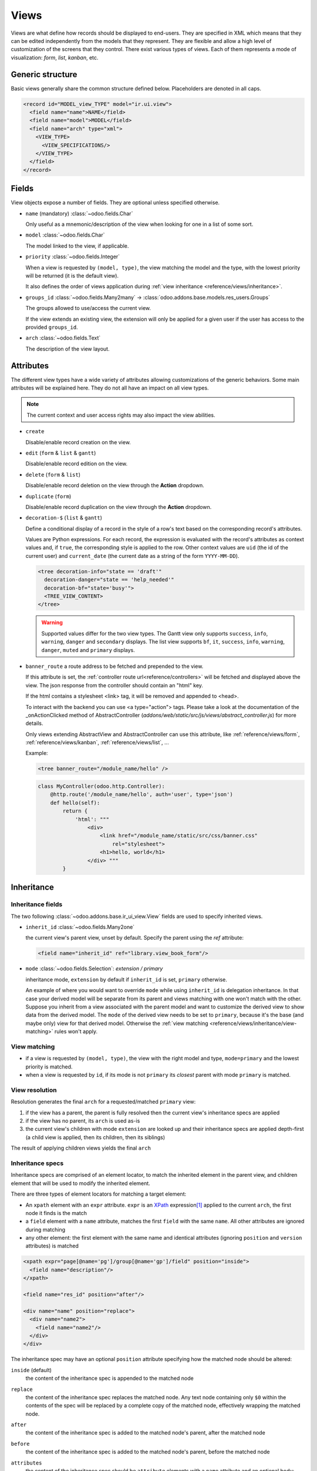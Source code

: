 
.. _reference/views:

=====
Views
=====

Views are what define how records should be displayed to end-users. They are specified in XML which
means that they can be edited independently from the models that they represent. They are flexible
and allow a high level of customization of the screens that they control. There exist various types
of views. Each of them represents a mode of visualization: *form*, *list*, *kanban*, etc.

.. todo:: Build doc of ir_ui_view.py ?

.. _reference/views/structure:

Generic structure
=================

Basic views generally share the common structure defined below. Placeholders are denoted in all
caps.

.. code-block:: xml

    <record id="MODEL_view_TYPE" model="ir.ui.view">
      <field name="name">NAME</field>
      <field name="model">MODEL</field>
      <field name="arch" type="xml">
        <VIEW_TYPE>
          <VIEW_SPECIFICATIONS/>
        </VIEW_TYPE>
      </field>
    </record>

Fields
======

View objects expose a number of fields. They are optional unless specified otherwise.

* ``name`` (mandatory) :class:`~odoo.fields.Char`

  Only useful as a mnemonic/description of the view when looking for one in a list of some sort.

* ``model`` :class:`~odoo.fields.Char`

  The model linked to the view, if applicable.

* ``priority`` :class:`~odoo.fields.Integer`

  When a view is requested by ``(model, type)``, the view matching the model and
  the type, with the lowest priority will be returned (it is the default view).

  It also defines the order of views application during :ref:`view
  inheritance <reference/views/inheritance>`.

* ``groups_id`` :class:`~odoo.fields.Many2many` -> :class:`odoo.addons.base.models.res_users.Groups`

  The groups allowed to use/access the current view.

  If the view extends an existing view, the extension will only be applied
  for a given user if the user has access to the provided ``groups_id``.

* ``arch`` :class:`~odoo.fields.Text`

  The description of the view layout.

Attributes
==========

.. todo::

  view attributes & view element attributes
  attrs & states attributes are missing generic information

The different view types have a wide variety of attributes allowing customizations of
the generic behaviors. Some main attributes will be explained here. They do not all have
an impact on all view types.

.. note:: The current context and user access rights may also impact the view abilities.

.. todo:: info on create/... in the context ?

* ``create``

  Disable/enable record creation on the view.

* ``edit`` (``form`` & ``list`` & ``gantt``)

  Disable/enable record edition on the view.

* ``delete`` (``form`` & ``list``)

  Disable/enable record deletion on the view through the **Action** dropdown.

* ``duplicate`` (``form``)

  Disable/enable record duplication on the view through the **Action** dropdown.

* ``decoration-$`` (``list`` & ``gantt``)

  Define a conditional display of a record in the style of a row's text based on the corresponding
  record's attributes.

  Values are Python expressions. For each record, the expression is evaluated
  with the record's attributes as context values and, if ``true``, the
  corresponding style is applied to the row. Other context values are
  ``uid`` (the id of the current user) and ``current_date`` (the current date
  as a string of the form ``YYYY-MM-DD``).

  .. code-block:: xml

    <tree decoration-info="state == 'draft'"
      decoration-danger="state == 'help_needed'"
      decoration-bf="state='busy'">
      <TREE_VIEW_CONTENT>
    </tree>

  .. warning::
     Supported values differ for the two view types. The Gantt view only supports ``success``,
     ``info``, ``warning``, ``danger`` and ``secondary`` displays. The list view supports ``bf``,
     ``it``, ``success``, ``info``, ``warning``, ``danger``, ``muted`` and ``primary`` displays.

* ``banner_route``
  a route address to be fetched and prepended to the view.

  If this attribute is set, the
  :ref:`controller route url<reference/controllers>` will be fetched and
  displayed above the view. The json response from the controller should
  contain an "html" key.

  If the html contains a stylesheet <link> tag, it will be
  removed and appended to <head>.

  To interact with the backend you can use <a type="action"> tags. Please take
  a look at the documentation of the _onActionClicked method of
  AbstractController (*addons/web/static/src/js/views/abstract_controller.js*)
  for more details.

  Only views extending AbstractView and AbstractController can use this
  attribute, like :ref:`reference/views/form`, :ref:`reference/views/kanban`,
  :ref:`reference/views/list`, ...

  Example:

  .. code-block:: xml

      <tree banner_route="/module_name/hello" />

  .. code-block:: python

      class MyController(odoo.http.Controller):
          @http.route('/module_name/hello', auth='user', type='json')
          def hello(self):
              return {
                  'html': """
                      <div>
                          <link href="/module_name/static/src/css/banner.css"
                              rel="stylesheet">
                          <h1>hello, world</h1>
                      </div> """
              }

.. todo:: Views main content section, with field, group & separator ?

.. _reference/views/inheritance:

Inheritance
===========

Inheritance fields
------------------

The two following :class:`~odoo.addons.base.ir_ui_view.View` fields are used to specify
inherited views.

* ``inherit_id`` :class:`~odoo.fields.Many2one`

  the current view's parent view, unset by default. Specify the parent using
  the `ref` attribute:

  .. code-block:: xml

      <field name="inherit_id" ref="library.view_book_form"/>

* ``mode`` :class:`~odoo.fields.Selection`: `extension / primary`

  inheritance mode, ``extension`` by default if ``inherit_id`` is set,
  ``primary`` otherwise.

  An example of where you would want to override ``mode`` while using
  ``inherit_id`` is delegation inheritance.
  In that case your derived model will be separate from its parent and views
  matching with one won't match with the other. Suppose you inherit from a view
  associated with the parent model and want to customize the derived view to
  show data from the derived model. The ``mode`` of the derived view needs to
  be set to ``primary``, because it's the base (and maybe only) view for that
  derived model. Otherwise the :ref:`view matching <reference/views/inheritance/view-matching>`
  rules won't apply.

.. _reference/views/inheritance/view-matching:

View matching
-------------

* if a view is requested by ``(model, type)``, the view with the right model
  and type, ``mode=primary`` and the lowest priority is matched.
* when a view is requested by ``id``, if its mode is not ``primary`` its
  *closest* parent with mode ``primary`` is matched.

View resolution
---------------

Resolution generates the final ``arch`` for a requested/matched ``primary``
view:

#. if the view has a parent, the parent is fully resolved then the current
   view's inheritance specs are applied
#. if the view has no parent, its ``arch`` is used as-is
#. the current view's children with mode ``extension`` are looked up  and their
   inheritance specs are applied depth-first (a child view is applied, then
   its children, then its siblings)

The result of applying children views yields the final ``arch``

.. todo:: NOTE on fields_view_get and link to ORM ?

Inheritance specs
-----------------

Inheritance specs are comprised of an element locator, to match
the inherited element in the parent view, and children element that
will be used to modify the inherited element.

There are three types of element locators for matching a target element:

* An ``xpath`` element with an ``expr`` attribute. ``expr`` is an XPath_
  expression\ [#hasclass]_ applied to the current ``arch``, the first node
  it finds is the match
* a ``field`` element with a ``name`` attribute, matches the first ``field``
  with the same ``name``. All other attributes are ignored during matching
* any other element: the first element with the same name and identical
  attributes (ignoring ``position`` and ``version`` attributes) is matched

.. code-block:: xml

  <xpath expr="page[@name='pg']/group[@name='gp']/field" position="inside">
    <field name="description"/>
  </xpath>

  <field name="res_id" position="after"/>

  <div name="name" position="replace">
    <div name="name2">
      <field name="name2"/>
    </div>
  </div>

The inheritance spec may have an optional ``position`` attribute specifying
how the matched node should be altered:

``inside`` (default)
    the content of the inheritance spec is appended to the matched node
``replace``
    the content of the inheritance spec replaces the matched node.
    Any text node containing only ``$0`` within the contents of the spec will
    be replaced  by a complete copy of the matched node, effectively wrapping
    the matched node.
``after``
    the content of the inheritance spec is added to the matched node's
    parent, after the matched node
``before``
    the content of the inheritance spec is added to the matched node's
    parent, before the matched node
``attributes``
    the content of the inheritance spec should be ``attribute`` elements
    with a ``name`` attribute and an optional body:

    * if the ``attribute`` element has a body, a new attributed named
      after its ``name`` is created on the matched node with the
      ``attribute`` element's text as value
    * if the ``attribute`` element has no body, the attribute named after
      its ``name`` is removed from the matched node. If no such attribute
      exists, an error is raised

    .. code-block:: xml

      <field name="sale_information" position="attributes">
        <attribute name="invisible">0</attribute>
        <attribute name="attrs">
          {'invisible': [('sale_ok', '=', False)], 'readonly': [('editable', '=', False)]}
        </attribute>
      </field>

``move``
  can be used as a direct child of a inheritance spec
  with a ``inside``, ``replace``, ``after`` or ``before`` ``position`` attribute
  to move a node.

  .. code-block:: xml

      <xpath expr="//@target" position="after">
          <xpath expr="//@node" position="move"/>
      </xpath>

      <field name="target_field" position="after">
          <field name="my_field" position="move"/>
      </field>


A view's specs are applied sequentially.

.. [#hasclass] an extension function is added for simpler matching in QWeb
               views: ``hasclass(*classes)`` matches if the context node has
               all the specified classes

.. _reference/views/types:

View types
==========

.. _reference/views/activity:

Activity
--------

The Activity view is used to display the activities linked to the records. The
data are displayed in a chart with the records forming the rows and the activity
types the columns. The first cell of each row displays a (customizable, see
``templates``, quite similarly to :ref:`reference/views/kanban`) card representing
the corresponding record. When clicking on others cells, a detailed description
of all activities of the same type for the record is displayed.

.. warning::

   The Activity view is only available when the ``mail`` module is installed,
   and for the models that inherit from the ``mail.activity.mixin``.

The root element of the Activity view is ``<activity>``, it accepts the following
attributes:

- ``string`` (mandatory)
    A title, which should describe the view

Possible children of the view element are:

``field``
  declares fields to use in activity *logic*. If the field is simply displayed
  in the activity view, it does not need to be pre-declared.

  Possible attributes are:

  ``name`` (required)
    the name of the field to fetch

``templates``
  defines the :ref:`reference/qweb` templates. Cards definition may be
  split into multiple templates for clarity, but activity views *must* define at
  least one root template ``activity-box``, which will be rendered once for each
  record.

  The activity view uses mostly-standard :ref:`javascript qweb
  <reference/qweb/javascript>` and provides the following context variables
  (see :ref:`reference/views/kanban` for more details):

  ``widget``
    the current :js:class:`ActivityRecord`, can be used to fetch some
    meta-information. These methods are also available directly in the
    template context and don't need to be accessed via ``widget``
  ``record``
    an object with all the requested fields as its attributes. Each field has
    two attributes ``value`` and ``raw_value``

.. _reference/views/calendar:

Calendar
--------

Calendar views display records as events in a daily, weekly or monthly
calendar. Their root element is ``<calendar>``. Available attributes on the
calendar view are:

``date_start`` (required)
    name of the record's field holding the start date for the event
``date_stop``
    name of the record's field holding the end date for the event, if
    ``date_stop`` is provided records become movable (via drag and drop)
    directly in the calendar
``date_delay``
    alternative to ``date_stop``, provides the duration of the event instead of
    its end date (unit: day)
``color``
    name of a record field to use for *color segmentation*. Records in the
    same color segment are allocated the same highlight color in the calendar,
    colors are allocated semi-randomly.
    Displayed the display_name/avatar of the visible record in the sidebar
``form_view_id``
    view to open when the user create or edit an event. Note that if this attribute
    is not set, the calendar view will fall back to the id of the form view in the
    current action, if any.
``event_open_popup``
    If the option 'event_open_popup' is set to true, then the calendar view will
    open events (or records) in a FormViewDialog. Otherwise, it will open events
    in a new form view (with a do_action)
``quick_add``
    enables quick-event creation on click: only asks the user for a ``name``
    and tries to create a new event with just that and the clicked event
    time. Falls back to a full form dialog if the quick creation fails
``all_day``
    name of a boolean field on the record indicating whether the corresponding
    event is flagged as day-long (and duration is irrelevant)
``mode``
    Default display mode when loading the calendar.
    Possible attributes are: ``day``, ``week``, ``month``

``<field>``
  declares fields to aggregate or to use in kanban *logic*. If the field is
  simply displayed in the calendar cards.

  Fields can have additional attributes:

  * ``invisible``
    use "True" to hide the value in the cards
  * ``avatar_field``
    only for x2many field, to display the avatar instead the display_name
    in the cards
  * ``write_model`` and ``write_field``
    you can add a filter and save the result in the defined model, the
    filter is added in the sidebar

.. _reference/views/cohort:

Cohort
------

.. raw:: html

   <span class="badge" style="background-color:#AD5E99">Enterprise feature</span>

The cohort view is used to display and understand the way some data changes over
a period of time.  For example, imagine that for a given business, clients can
subscribe to some service.  The cohort view can then display the total number
of subscriptions each month, and study the rate at which client leave the service
(churn). When clicking on a cell, the cohort view will redirect you to a new action
in which you will only see the records contained in the cell's time interval;
this action contains a list view and a form view.

.. note:: By default the cohort view will use the same list and form views as those
   defined on the action. You can pass a list view and a form view
   to the context of the action in order to set/override the views that will be
   used (the context keys to use being `form_view_id` and `list_view_id`)

For example, here is a very simple cohort view:

.. code-block:: xml

    <cohort string="Subscription" date_start="date_start" date_stop="date" interval="month"/>

The root element of the Cohort view is <cohort>, it accepts the following
attributes:


- ``string`` (mandatory)
    A title, which should describe the view

- ``date_start`` (mandatory)
    A valid date or datetime field. This field is understood by the view as the
    beginning date of a record

- ``date_stop`` (mandatory)
    A valid date or datetime field. This field is understood by the view as the
    end date of a record.  This is the field that will determine the churn.

- ``mode`` (optional)
    A string to describe the mode. It should be either 'churn' or
    'retention' (default). Churn mode will start at 0% and accumulate over time
    whereas retention will start at 100% and decrease over time.

- ``timeline`` (optional)
    A string to describe the timeline. It should be either 'backward' or 'forward' (default).
    Forward timeline will display data from date_start to date_stop, whereas backward timeline
    will display data from date_stop to date_start (when the date_start is in future / greater
    than date_stop).

- ``interval`` (optional)
    A string to describe a time interval. It should be 'day', 'week', 'month''
    (default) or 'year'.

- ``measure`` (optional)
    A field that can be aggregated.  This field will be used to compute the values
    for each cell.  If not set, the cohort view will count the number of occurrences.

.. _reference/views/dashboard:

Dashboard
---------

.. raw:: html

   <span class="badge" style="background-color:#AD5E99">Enterprise feature</span>

Like pivot and graph view, The dashboard view is used to display aggregate data.
However, the dashboard can embed sub views, which makes it possible to have a
more complete and interesting look on a given dataset.

The dashboard view can display sub views, aggregates for some fields (over a
domain), or even *formulas* (expressions which involves one or more aggregates).
For example, here is a very simple dashboard:

.. code-block:: xml

    <dashboard>
        <view type="graph" ref="sale_report.view_order_product_graph"/>
        <group string="Sale">
            <aggregate name="price_total" field="price_total" widget="monetary"/>
            <aggregate name="order_id" field="order_id" string="Orders"/>
            <formula name="price_average" string="Price Average"
                value="record.price_total / record.order_id" widget="percentage"/>
        </group>
        <view type="pivot" ref="sale_report.view_order_product_pivot"/>
    </dashboard>

The root element of the Dashboard view is <dashboard>, it does not accept any
attributes.

There are 5 possible type of tags in a dashboard view:

``view``
    declares a sub view.

    Admissible attributes are:

    - ``type`` (mandatory)
        The type of the sub view.  For example, *graph* or *pivot*.

    - ``ref`` (optional)
        An xml id for a view. If not given, the default view for the model will
        be used.

    - ``name`` (optional)
        A string which identifies this element.  It is mostly
        useful to be used as a target for an xpath.

``group``
    defines a column layout.  This is actually very similar to the group element
    in a form view.

    Admissible attributes are:

    - ``string`` (optional)
        A description which will be displayed as a group title.

    - ``colspan`` (optional)
        The number of subcolumns in this group tag. By default, 6.

    - ``col`` (optional)
        The number of columns spanned by this group tag (only makes sense inside
        another group). By default, 6.


``aggregate``
    declares an aggregate.  This is the value of an aggregate for a given field
    over the current domain.

    Note that aggregates are supposed to be used inside a group tag (otherwise
    the style will not be properly applied).

    Admissible attributes are:

    - ``field`` (mandatory)
        The field name to use for computing the aggregate. Possible field types
        are:

        - ``integer`` (default group operator is sum)
        - ``float``  (default group operator is sum)
        - ``many2one`` (default group operator is count distinct)

    - ``name`` (mandatory)
        A string to identify this aggregate (useful for formulas)

    - ``string`` (optional)
        A short description that will be displayed above the value. If not
        given, it will fall back to the field string.

    - ``domain`` (optional)
        An additional restriction on the set of records that we want to aggregate.
        This domain will be combined with the current domain.

    - ``domain_label`` (optional)
        When the user clicks on an aggregate with a domain, it will be added to
        the search view as a facet.  The string displayed for this facet can
        be customized with this attribute.

    - ``group_operator`` (optional)
        A valid postgreSQL aggregate function identifier to use when aggregating
        values (see https://www.postgresql.org/docs/9.5/static/functions-aggregate.html).
        If not provided, By default, the group_operator from the field definition is used.
        Note that no aggregation of field values is achieved if the group_operator value is "".

        .. note:: The special aggregate function ``count_distinct`` (defined in odoo) can also be used here

        .. code-block:: xml

          <aggregate name="price_total_max" field="price_total" group_operator="max"/>



    - ``col`` (optional)
        The number of columns spanned by this tag (only makes sense inside a
        group). By default, 1.

    - ``widget`` (optional)
        A widget to format the value (like the widget attribute for fields).
        For example, monetary.

    - ``help`` (optional)
        A help message to dipslay in a tooltip (equivalent of help for a field in python)

    - ``measure`` (optional)
        This attribute is the name of a field describing the measure that has to be used
        in the graph and pivot views when clicking on the aggregate.
        The special value __count__ can be used to use the count measure.

        .. code-block:: xml

          <aggregate name="total_ojects" string="Total Objects" field="id" group_operator="count" measure="__count__"/>

    - ``clickable`` (optional)
        A boolean indicating if this aggregate should be clickable or not (default to true).
        Clicking on a clickable aggregate will change the measures used by the subviews
        and add the value of the domain attribute (if any) to the search view.

    - ``value_label`` (optional)
        A string put on the right of the aggregate value.
        For example, it can be useful to indicate the unit of measure
        of the aggregate value.

``formula``
    declares a derived value.  Formulas are values computed from aggregates.

    Note that like aggregates, formulas are supposed to be used inside a group
    tag (otherwise the style will not be properly applied).

    Admissible attributes are:

    - ``value`` (mandatory)
        A string expression that will be evaluated, with the builtin python
        evaluator (in the web client).  Every aggregate can be used in the
        context, in the ``record`` variable.  For example,
        ``record.price_total / record.order_id``.

    - ``name`` (optional)
        A string to identify this formula

    - ``string`` (optional)
        A short description that will be displayed above the formula.

    - ``col`` (optional)
        The number of columns spanned by this tag (only makes sense inside a
        group). By default, 1.

    - ``widget`` (optional)
        A widget to format the value (like the widget attribute for fields).
        For example, monetary. By default, it is 'float'.

    - ``help`` (optional)
        A help message to dipslay in a tooltip (equivalent of help for a field in python)

    - ``value_label`` (optional)
        A string put on the right of the formula value.
        For example, it can be useful to indicate the unit of measure
        of the formula value.

``widget``
    Declares a specialized widget to be used to display the information. This is
    a mechanism similar to the widgets in the form view.

    Admissible attributes are:

    - ``name`` (mandatory)
        A string to identify which widget should be instantiated. The view will
        look into the ``widget_registry`` to get the proper class.

    - ``col`` (optional)
        The number of columns spanned by this tag (only makes sense inside a
        group). By default, 1.

.. _reference/views/diagram:

Diagram
-------

.. warning::

  The diagram view won't be supported in ``saas-13.1`` and further versions !

The diagram view can be used to display directed graphs of records. The root
element is ``<diagram>`` and takes no attributes.

Possible children of the diagram view are:

``node`` (required, 1)
    Defines the nodes of the graph. Its attributes are:

    ``object``
      the node's Odoo model
    ``shape``
      conditional shape mapping similar to colors and fonts in :ref:`the list
      view <reference/views/list>`. The only valid shape is ``rectangle`` (the
      default shape is an ellipsis)
    ``bgcolor``
      same as ``shape``, but conditionally maps a background color for
      nodes. The default background color is white, the only valid alternative
      is ``grey``.
``arrow`` (required, 1)
    Defines the directed edges of the graph. Its attributes are:

    ``object`` (required)
      the edge's Odoo model
    ``source`` (required)
      :class:`~odoo.fields.Many2one` field of the edge's model pointing to
      the edge's source node record
    ``destination`` (required)
      :class:`~odoo.fields.Many2one` field of the edge's model pointing to
      the edge's destination node record
    ``label``
      Python list of attributes (as quoted strings). The corresponding
      attributes's values will be concatenated and displayed as the edge's
      label

``label``
    Explanatory note for the diagram, the ``string`` attribute defines the
    note's content. Each ``label`` is output as a paragraph in the diagram
    header, easily visible but without any special emphasis.

.. _reference/views/form:

Form
----

Form views are used to display the data from a single record. Their root
element is ``<form>``. They are composed of regular HTML_ with additional
structural and semantic components.

Structural components
~~~~~~~~~~~~~~~~~~~~~

Structural components provide structure or "visual" features with little
logic. They are used as elements or sets of elements in form views.

``notebook``
  defines a tabbed section. Each tab is defined through a ``page`` child
  element. Pages can have the following attributes:

  * ``string`` (required)
    the title of the tab
  * ``accesskey``
    an HTML accesskey_
  * ``attrs``
    standard dynamic attributes based on record values

  .. note:: Note that ``notebook`` should not be placed within ``group``

``group``
  used to define column layouts in forms. By default, groups define 2 columns
  and most direct children of groups take a single column. ``field`` direct
  children of groups display a label by default, and the label and the field
  itself have a colspan of 1 each.

  The number of columns in a ``group`` can be customized using the ``col``
  attribute, the number of columns taken by an element can be customized using
  ``colspan``.

  Children are laid out horizontally (tries to fill the next column before
  changing row).

  Groups can have a ``string`` attribute, which is displayed as the group's
  title
``newline``
  only useful within ``group`` elements, ends the current row early and
  immediately switches to a new row (without filling any remaining column
  beforehand)
``separator``
  small horizontal spacing, with a ``string`` attribute behaves as a section
  title
``sheet``
  can be used as a direct child to ``form`` for a narrower and more responsive
  form layout
``header``
  combined with ``sheet``, provides a full-width location above the sheet
  itself, generally used to display workflow buttons and status widgets

Semantic components
~~~~~~~~~~~~~~~~~~~

Semantic components tie into and allow interaction with the Odoo
system. Available semantic components are:

``button``
  call into the Odoo system, similar to :ref:`list view buttons
  <reference/views/list/button>`. In addition, the following attribute can be
  specified:

  ``special``
    for form views opened in dialogs: ``save`` to save the record and close the
    dialog, ``cancel`` to close the dialog without saving.
  ``confirm``
    confirmation message to display (and for the user to accept) before
    performing the button's Odoo call (also works in Kanban views).

``field``
  renders (and allow edition of, possibly) a single field of the current
  record. Using several times a field in a form view is supported and the fields
  can receive different values for modifiers 'invisible' and 'readonly'. However,
  the behavior is not guaranteed when several fields exist with different values
  for modifier 'required'. Possible attributes of the field node are:

  ``name`` (mandatory)
    the name of the field to render
  ``widget``
    fields have a default rendering based on their type
    (e.g. :class:`~odoo.fields.Char`,
    :class:`~odoo.fields.Many2one`). The ``widget`` attributes allows using
    a different rendering method and context.

    .. todo:: list of widgets

       & options & specific attributes (e.g. widget=statusbar
       statusbar_visible clickable)
  ``options``
    JSON object specifying configuration option for the field's widget
    (including default widgets)
  ``class``
    HTML class to set on the generated element, common field classes are:

    ``oe_inline``
      prevent the usual line break following fields
    ``oe_left``, ``oe_right``
      floats_ the field to the corresponding direction
    ``oe_read_only``, ``oe_edit_only``
      only displays the field in the corresponding form mode
    ``oe_avatar``
      for image fields, displays images as "avatar" (square, 90x90 maximum
      size, some image decorations)
  ``groups``
    only displays the field for specific users
  ``on_change``
    calls the specified method when this field's value is edited, can generate
    update other fields or display warnings for the user

    .. deprecated:: 8.0

       Use :func:`odoo.api.onchange` on the model

  ``attrs``
    dynamic meta-parameters based on record values
  ``domain``
    for relational fields only, filters to apply when displaying existing
    records for selection
  ``context``
    for relational fields only, context to pass when fetching possible values
  ``readonly``
    display the field in both readonly and edition mode, but never make it
    editable
  ``required``
    generates an error and prevents saving the record if the field doesn't
    have a value
  ``nolabel``
    don't automatically display the field's label, only makes sense if the
    field is a direct child of a ``group`` element
  ``placeholder``
    help message to display in *empty* fields. Can replace field labels in
    complex forms. *Should not* be an example of data as users are liable to
    confuse placeholder text with filled fields
  ``mode``
    for :class:`~odoo.fields.One2many`, display mode (view type) to use for
    the field's linked records. One of ``tree``, ``form``, ``kanban`` or
    ``graph``. The default is ``tree`` (a list display)
  ``help``
    tooltip displayed for users when hovering the field or its label
  ``filename``
    for binary fields, name of the related field providing the name of the
    file
  ``password``
    indicates that a :class:`~odoo.fields.Char` field stores a password and
    that its data shouldn't be displayed
  ``kanban_view_ref``
    for opening specific kanban view when selecting records from m2o/m2m in mobile
    environment

Generic structure
~~~~~~~~~~~~~~~~~

.. code-block:: xml

  <form>
    <header>
      <field name="state" widget="statusbar"/>
    </header>
    <sheet>
      <div class="oe_button_box">
        <BUTTONS/>
      </div>
      <group>
        <group>
          <field name="fname"/>
        </group>
      </group>
      <notebook>
        <page string="Page1">
          <group>
            <CONTENT/>
          </group>
        </page>
        <page string="Page2">
          <group>
            <CONTENT/>
          </group>
        </page>
      </notebook>
    </sheet>
  </form>

.. todo:: classes for forms

.. todo:: widgets?

.. _reference/views/gantt:

Gantt
-----

.. raw:: html

   <span class="badge" style="background-color:#AD5E99">Enterprise feature</span>

Gantt views appropriately display Gantt charts (for scheduling).

The root element of gantt views is ``<gantt/>``, it has no children but can
take the following attributes:

``date_start`` (required)
  name of the field providing the start datetime of the event for each
  record.
``date_stop`` (required)
  name of the field providing the end duration of the event for each
  record.
``color``
  name of the field used to color the pills according to its value
``decoration-{$name}``
    allow changing the style of a row's text based on the corresponding
    record's attributes.

    Values are Python expressions. For each record, the expression is evaluated
    with the record's attributes as context values and if ``true``, the
    corresponding style is applied to the row. Other context values are
    ``uid`` (the id of the current user) and ``current_date`` (the current date
    as a string of the form ``yyyy-MM-dd``).

    ``{$name}`` can be one of the following `bootstrap contextual color`_ (``danger``,
    ``info``, ``secondary``, ``success`` or ``warning``).
``default_group_by``
  name of a field to group tasks by
``consolidation``
  field name to display consolidation value in record cell
``consolidation_max``
  dictionary with the "group by" field as key and the maximum consolidation
  value that can be reached before displaying the cell in red
  (e.g. ``{"user_id": 100}``)
``consolidation_exclude``
  name of the field that describes if the task has to be excluded
  from the consolidation
  if set to true it displays a striped zone in the consolidation line
``create``, ``edit``, ``plan``
    allows *dis*\ abling the corresponding action in the view by setting the
    corresponding attribute to ``false``.

    * ``create``: If enabled, a "**+**" button will be displayed while hovering on a time slot
      to create a new record in that slot, and if
    * ``edit``: If enabled, the opened records will be in edit mode (thus editable)
    * ``plan``: If enabled and ``edit`` enabled, a "magnifying glass" button will be displayed
      on time slots to plan unassigned records into that time slot.

    .. example::

        When you do not want to create records on the gantt view and the beginning and end
        dates are required on the model, the planning feature should be disabled
        because no record will ever be found.
``offset``
  Depending on the scale, the number of units to add to today to compute the
  default period. Examples: An offset of +1 in default_scale week will open the
  gantt view for next week, and an offset of -2 in default_scale month will open
  the gantt view of 2 months ago.
``progress``
  name of a field providing the completion percentage for the record's event,
  between 0 and 100
``string``
  title of the gantt view
``precision``
  JSON object specifying snapping precisions for the pills in each scale.

  * Possible values for scale ``day`` are (default: ``hour``):

    ``hour``: records times snap to full hours (ex: 7:12 becomes 8:00)

    ``hour:half``: records times snap to half hours (ex: 7:12 becomes 7:30)

    ``hour:quarter``: records times snap to half hours (ex: 7:12 becomes 7:15)

  * Possible values for scale ``week`` are (default: ``day:half``):

    ``day``: records times snap to full days (ex: 7:28 AM becomes 11:59:59 PM of the previous day, 10:32 PM becomes 12:00 PM of the current day)

    ``day:half``: records times snap to half hours (ex: 7:28 AM becomes 12:00 PM)

  * Possible values for scale ``month`` are (default: ``day:half``):

    ``day``: records times snap to full days (ex: 7:28 AM becomes 11:59:59 PM of the previous day, 10:32 PM becomes 12:00 PM of the current day)

    ``day:half``: records times snap to half hours (ex: 7:28 AM becomes 12:00 PM)

  * Scale ``year`` always snap to full day.

  Example of precision attribute: ``{"day": "hour:quarter", "week": "day:half", "month": "day"}``
``total_row``
  boolean to control whether the row containing the total count of records should
  be displayed. (default: ``false``)
``collapse_first_level``
  boolean to control whether it is possible to collapse each row if grouped by
  one field. (default: ``false``, the collapse starts when grouping by two fields)
``display_unavailability``
  boolean to mark the dates returned by the ``gantt_unavailability`` function of
  the model as available inside the gantt view. Records can still be scheduled
  in them, but their unavailability is visually displayed. (default: ``false``)
``default_scale``
  default scale when rendering the view. Possible values are (default: ``month``):

  * ``day``
  * ``week``
  * ``month``
  * ``year``

``scales``
  comma-separated list of allowed scales for this view. By default, all scales
  are allowed. For possible scale values to use in this list, see ``default_scale``.

``templates``
  defines the :ref:`reference/qweb` template ``gantt-popover`` which is used
  when the user hovers over one of the records in the gantt view.

  The gantt view uses mostly-standard :ref:`javascript qweb
  <reference/qweb/javascript>` and provides the following context variables:

  ``widget``
    the current :js:class:`GanttRow`, can be used to fetch some
    meta-information. The ``getColor`` method to convert in a color integer is
    also available directly in the template context without using ``widget``.

  ``on_create``
  If specified when clicking the add button on the view, instead of opening a generic dialog, launch a client action.
  this should hold the xmlid of the action (eg: ``on_create="%(my_module.my_wizard)d"``

``form_view_id``
  view to open when the user create or edit a record. Note that if this attribute
  is not set, the gantt view will fall back to the id of the form view in the
  current action, if any.

``thumbnails``
  This allows to display a thumbnail next to groups name if the group is a relationnal field.
  This expects a python dict which keys are the name of the field on the active model.
  Values are the names of the field holding the thumbnail on the related model.

  Example: tasks have a field user_id that reference res.users. The res.users model has a field image that holds the avatar,
  then:

  .. code-block:: xml

     <gantt
        date_start="date_start"
        date_stop="date_stop"
        thumbnails="{'user_id': 'image_128'}"
      >
      </gantt>

  will display the users avatars next to their names when grouped by user_id.

.. _reference/views/graph:

Graph
-----

The graph view is used to visualize aggregations over a number of records or
record groups. Its root element is ``<graph>`` which can take the following
attributes:

``type``
  one of ``bar`` (default), ``pie`` and ``line``, the type of graph to use
``stacked``
  only used for ``bar`` charts. If present and set to ``True``, stacks bars
  within a group

The only allowed element within a graph view is ``field`` which can have the
following attributes:

``name`` (required)
  the name of a field to use in the view. If used for grouping (rather
  than aggregating)

``title`` (optional)
  string displayed on the top of the graph.

``type``
  indicates whether the field should be used as a grouping criteria or as an
  aggregated value within a group. Possible values are:

  ``row`` (default)
    groups by the specified field. All graph types support at least one level
    of grouping, some may support more.
  ``col``
    authorized in graph views but only used by pivot tables
  ``measure``
    field to aggregate within a group

``interval``
  on date and datetime fields, groups by the specified interval (``day``,
  ``week``, ``month``, ``quarter`` or ``year``) instead of grouping on the
  specific datetime (fixed second resolution) or date (fixed day resolution).

The measures are automatically generated from the model fields; only the
aggregatable fields are used. Those measures are also alphabetically
sorted on the string of the field.

.. warning::

   graph view aggregations are performed on database content, non-stored
   function fields can not be used in graph views

.. _reference/views/kanban:

Kanban
------

The kanban view is a `kanban board`_ visualisation: it displays records as
"cards", halfway between a :ref:`list view <reference/views/list>` and a
non-editable :ref:`form view <reference/views/form>`. Records may be grouped
in columns for use in workflow visualisation or manipulation (e.g. tasks or
work-progress management), or ungrouped (used simply to visualize records).

.. note:: The kanban view will load and display a maximum of ten columns.
          Any column after that will be closed (but can still be opened by
          the user).

The root element of the Kanban view is ``<kanban>``, it can use the following
attributes:

``default_group_by``
  whether the kanban view should be grouped if no grouping is specified via
  the action or the current search. Should be the name of the field to group
  by when no grouping is otherwise specified
``default_order``
  cards sorting order used if the user has not already sorted the records (via
  the list view)
``class``
  adds HTML classes to the root HTML element of the Kanban view
``examples``
  if set to a key in the `KanbanExamplesRegistry`_, examples on column setups will be available in the grouped kanban view. `Here <https://github.com/odoo/odoo/blob/99821fdcf89aa66ac9561a972c6823135ebf65c0/addons/project/static/src/js/project_task_kanban_examples.js#L27>`_ is an example of how to define those setups.
``group_create``
  whether the "Add a new column" bar is visible or not. Default: true.
``group_delete``
  whether groups can be deleted via the context menu. Default: true.
``group_edit``
  whether groups can be edited via the context menu. Default: true.
``archivable``
  whether records belonging to a column can be archived / restored if an
  ``active`` field is defined on the model. Default: true.
``quick_create``
  whether it should be possible to create records without switching to the
  form view. By default, ``quick_create`` is enabled when the Kanban view is
  grouped by many2one, selection, char or boolean fields, and disabled when not.
``quick_create_view``
  ``form`` view reference, specifying the view used for records quick creation.
``records_draggable``
  whether it should be possible to drag records when kanban is grouped. Default: true.

  Set to ``true`` to always enable it, and to ``false`` to always disable it.

.. todo:: VFE missing information on on_create attribute of kanban views.

Possible children of the view element are:

``field``
  declares fields to use in kanban *logic*. If the field is simply displayed in
  the kanban view, it does not need to be pre-declared.

  Possible attributes are:

  ``name`` (required)
    the name of the field to fetch

``progressbar``
  declares a progressbar element to put on top of kanban columns.

  Possible attributes are:

  ``field`` (required)
    the name of the field whose values are used to subgroup column's records in
    the progressbar

  ``colors`` (required)
    JSON mapping the above field values to either "danger", "warning", "success"
    or "muted" colors

  ``sum_field`` (optional)
    the name of the field whose column's records' values will be summed and
    displayed next to the progressbar (if omitted, displays the total number of
    records)

``templates``
  defines a list of :ref:`reference/qweb` templates. Cards definition may be
  split into multiple templates for clarity, but kanban views *must* define at
  least one root template ``kanban-box``, which will be rendered once for each
  record.

  The kanban view uses mostly-standard :ref:`javascript qweb
  <reference/qweb/javascript>` and provides the following context variables:

  ``widget``
    the current :js:class:`KanbanRecord`, can be used to fetch some
    meta-information. These methods are also available directly in the
    template context and don't need to be accessed via ``widget``
  ``record``
    an object with all the requested fields as its attributes. Each field has
    two attributes ``value`` and ``raw_value``, the former is formatted
    according to current user parameters, the latter is the direct value from
    a :meth:`~odoo.models.Model.read` (except for date and datetime fields
    that are `formatted according to user's locale
    <https://github.com/odoo/odoo/blob/a678bd4e/addons/web_kanban/static/src/js/kanban_record.js#L102>`_)
  ``context``
    the current context, coming from the action, and the one2many or many2many
    field in the case of a Kanban view embedded in a Form view
  ``user_context``
    self-explanatory
  ``read_only_mode``
    self-explanatory
  ``selection_mode``
    set to true when kanban view is opened in mobile environment from m2o/m2m field
    for selecting records.

    .. note:: clicking on m2o/m2m field in mobile environment opens kanban view


    .. rubric:: buttons and fields

    While most of the Kanban templates are standard :ref:`reference/qweb`, the
    Kanban view processes ``field``, ``button`` and ``a`` elements specially:

    * by default fields are replaced by their formatted value, unless the
      ``widget`` attribute is specified, in which case their rendering and
      behavior depends on the corresponding widget. Possible values are (among
      others):

      ``handle``
          for ``sequence`` (or ``integer``) fields by which records are
          sorted, allows to drag&drop records to reorder them.

      .. todo:: list widgets?

    * buttons and links with a ``type`` attribute become perform Odoo-related
      operations rather than their standard HTML function. Possible types are:

      ``action``, ``object``
        standard behavior for :ref:`Odoo buttons
        <reference/views/list/button>`, most attributes relevant to standard
        Odoo buttons can be used.
      ``open``
        opens the card's record in the form view in read-only mode
      ``edit``
        opens the card's record in the form view in editable mode
      ``delete``
        deletes the card's record and removes the card

    .. todo::

       * kanban-specific CSS
       * kanban structures/widgets (vignette, details, ...)

.. _reference/views/list:

List
----

The root element of list views is ``<tree>``\ [#treehistory]_. The list view's
root can have the following attributes:

``editable``
    by default, selecting a list view's row opens the corresponding
    :ref:`form view <reference/views/form>`. The ``editable`` attributes makes
    the list view itself editable in-place.

    Valid values are ``top`` and ``bottom``, making *new* records appear
    respectively at the top or bottom of the list.

    The architecture for the inline :ref:`form view <reference/views/form>` is
    derived from the list view. Most attributes valid on a :ref:`form view
    <reference/views/form>`'s fields and buttons are thus accepted by list
    views although they may not have any meaning if the list view is
    non-editable

    .. note:: if the ``edit`` attribute is set to ``false``, the ``editable`` option will be ignored.

``multi_edit``
    editable or not editable list can activate the multi-edition feature by defining
    the `multi_edit=1`

``default_order``
    overrides the ordering of the view, replacing the model's order (:attr:`~odoo.models.BaseModel._order` model attribute).
    The value is a comma-separated list of fields, postfixed by ``desc`` to
    sort in reverse order:

    .. code-block:: xml

        <tree default_order="sequence,name desc">

``decoration-{$name}``
    allow changing the style of a row's text based on the corresponding
    record's attributes.

    ``{$name}`` can be ``bf`` (``font-weight: bold``), ``it``
    (``font-style: italic``), or any `bootstrap contextual color`_ (``danger``,
    ``info``, ``muted``, ``primary``, ``success`` or ``warning``).
``create``, ``edit``, ``delete``, ``import``, ``export_xlsx``
    allows *dis*\ abling the corresponding action in the view by setting the
    corresponding attribute to ``false``
``limit``
    the default size of a page. It must be a positive integer
``groups_limit``
    when the list view is grouped, the default number of groups of a page. It
    must be a position integer
``expand``
    when the list view is grouped, automatically open the first level of groups
    if set to true (default: false)

Possible children elements of the list view are:

.. _reference/views/list/button:

``button``
    displays a button in a list cell

    ``icon``
        icon to use to display the button
    ``string``
        * if there is no ``icon``, the button's text
        * if there is an ``icon``, ``alt`` text for the icon
    ``type``
        type of button, indicates how it clicking it affects Odoo:

        ``object``
            call a method on the list's model. The button's ``name`` is the
            method, which is called with the current row's record id and the
            current context.

            .. web client also supports a @args, which allows providing
               additional arguments as JSON. Should that be documented? Does
               not seem to be used anywhere

        ``action``
            load an execute an ``ir.actions``, the button's ``name`` is the
            database id of the action. The context is expanded with the list's
            model (as ``active_model``), the current row's record
            (``active_id``) and all the records currently loaded in the list
            (``active_ids``, may be just a subset of the database records
            matching the current search)
    ``name``
        see ``type``
    ``args``
        see ``type``
    ``attrs``
        dynamic attributes based on record values.

        A mapping of attributes to domains, domains are evaluated in the
        context of the current row's record, if ``True`` the corresponding
        attribute is set on the cell.

        Possible attribute is ``invisible`` (hides the button).
    ``states``
        shorthand for ``invisible`` ``attrs``: a list of states, comma separated,
        requires that the model has a ``state`` field and that it is
        used in the view.

        Makes the button ``invisible`` if the record is *not* in one of the
        listed states

        .. danger::

            Using ``states`` in combination with ``attrs`` may lead to
            unexpected results as domains are combined with a logical AND.
    ``context``
        merged into the view's context when performing the button's Odoo call

    .. todo:: declared but unused: help

``field``
    defines a column where the corresponding field should be displayed for
    each record. Can use the following attributes:

    ``name``
        the name of the field to display in the current model. A given name
        can only be used once per view
    ``string``
        the title of the field's column (by default, uses the ``string`` of
        the model's field)
    ``invisible``
        fetches and stores the field, but doesn't display the column in the
        table. Necessary for fields which shouldn't be displayed but are
        used by e.g. ``@colors``
    ``groups``
        lists the groups which should be able to see the field
    ``widget``
        alternate representations for a field's display. Possible list view
        values are (among others):

        ``progressbar``
            displays ``float`` fields as a progress bar.
        ``handle``
            for ``sequence`` (or ``integer``) fields by which records are
            sorted, instead of displaying the field's value just displays a
            drag&drop icon to reorder records.
    ``sum``, ``avg``
        displays the corresponding aggregate at the bottom of the column. The
        aggregation is only computed on *currently displayed* records. The
        aggregation operation must match the corresponding field's
        ``group_operator``
    ``attrs``
        dynamic attributes based on record values. Only effects the current
        field, so e.g. ``invisible`` will hide the field but leave the same
        field of other records visible, it will not hide the column itself
    ``width`` (for ``editable``)
        when there is no data in the list, the width of a column can be forced
        by setting this attribute. The value can be an absolute width (e.g.
        '100px'), or a relative weight (e.g. '3', meaning that this column will
        be 3 times larger than the others). Note that when there are records in
        the list, we let the browser automatically adapt the column's widths
        according to their content, and this attribute is thus ignored.

    .. note::

        if the list view is ``editable``, any field attribute from the
        :ref:`form view <reference/views/form>` is also valid and will
        be used when setting up the inline form view.

    .. note::

        In case of list sub-views (One2many/Many2many display in a form view),
        The attribute ``column_invisible`` can be useful to hide a column
        depending on the parent object.

        .. code-block:: xml

           <field name="product_is_late" attrs="{'column_invisible': [('parent.has_late_products', '=', False)]}"/>

    .. note:: When a list view is grouped, numeric fields are aggregated and
              displayed for each group.  Also, if there are too many records in
              a group, a pager will appear on the right of the group row. For
              this reason, it is not a good practice to have a numeric field in
              the last column, when the list view is in a situation where it can
              be grouped (it is however fine for x2manys field in a form view:
              they cannot be grouped).

``groupby``
  defines custom headers (with buttons) for the current view when grouping
  records on many2one fields. It is also possible to add `field`, inside the
  `groupby` which can be used for modifiers. These fields thus belong on the
  many2one comodel. These extra fields will be fetched in batch.

  ``name``
      the name of a many2one field (on the current model). Custom header will be
      displayed when grouping the view on this field name.

  .. code-block:: xml

    <groupby name="partner_id">
      <field name="name"/> <!-- name of partner_id -->
      <button type="edit" name="edit" string="Edit"/>
      <button type="object" name="my_method" string="Button1"
        attrs="{'invisible': [('name', '=', 'Georges')]}"/>
    </groupby>

  A special button (`type="edit"`) can be defined to open the many2one form view.

``control``
  defines custom controls for the current view.

  This makes sense if the parent ``tree`` view is inside a One2many field.

  Does not support any attribute, but can have children:

  ``create``
    adds a button to create a new element on the current list.

    .. note:: If any ``create`` is defined, it will overwrite the default
              "add a line" button.

    The following attributes are supported:

    ``string`` (required)
      The text displayed on the button.

    ``context``
      This context will be merged into the existing context
      when retrieving the default value of the new record.

      For example it can be used to override default values.


  The following example will override the default "add a line" button
  by replacing it with 3 new buttons:
  "Add a product", "Add a section" and "Add a note".

  "Add a product" will set the field 'display_type' to its default value.

  The two other buttons will set the field 'display_type'
  to be respectively 'line_section' and 'line_note'.

  .. code-block:: xml

    <control>
      <create
        string="Add a product"
      />
      <create
        string="Add a section"
        context="{'default_display_type': 'line_section'}"
      />
      <create
        string="Add a note"
        context="{'default_display_type': 'line_note'}"
      />
    </control>

.. [#treehistory] for historical reasons, it has its origin in tree-type views
                  later repurposed to a more table/list-type display

.. _reference/views/map:

Map
---

.. raw:: html

   <span class="badge" style="background-color:#AD5E99">Enterprise feature</span>

This view is able to display records on a map and the routes between them. The record are represented by pins. It also allows the visualization of fields from the model in a popup tied to the record's pin.

.. note::

    The model on which the view is applied should contains a res.partner many2one since the view relies on the res.partner's address and coordinates fields to localize the records.

.. _reference/views/map/api:

Api
~~~

The view uses location data platforms' api to fetch the tiles (the map's background), do the geoforwarding (converting addresses to a set of coordinates) and fetch the routes.
The view implements two api, the default one, openstreet map is able to fetch `tiles`_ and do `geoforwarding`_. This api does not require a token.
As soon as a valid `MapBox`_ token is provided in the general settings the view switches to the Mapbox api. This api is faster and allows the computation of routes. The token are available by `signing up`_ to MapBox

.. _reference/views/structural components:

Structural components
~~~~~~~~~~~~~~~~~~~~~

The view's root element is ``<map>`` multiple attributes are allowed

``res_partner``
    Contains the res.partner many2one. If not provided the view will resort to create an empty  map.
``default_order``
    If a field is provided the view will override the model's default order. The field must be part of the model on which the view is applied not from res.partner
``routing``
    if ``true`` the routes between the records will be shown. The view still needs a valid MapBox token and at least two located records. (i.e the records has a res.partner many2one and the partner has a address or valid coordinates)

The only element allowed within the ``<map>`` element is the ``<marker-popup>``. This element is able to contain multiple ``<field>`` elements. Each of these elements will be interpreted as a line in the marker's popup. The field's attributes are the following:

``name``
    The field to display.
``string``
    This string will be displayed before the field's content. It Can be used as a description.

No attribute or element is mandatory but as stated above if no res.partner many2one is provided the view won't be able to locate records.

For example here is a map:
    .. code-block:: xml

        <map res_partner="partner_id" default_order="date_begin" routing="true">
            <marker-popup>
                <field name="name" string="Task: "/>
            </marker-popup>
        </map>

.. _reference/views/pivot:

Pivot
-----

The pivot view is used to visualize aggregations as a `pivot table`_. Its root
element is ``<pivot>`` which can take the following attributes:

``disable_linking``
  Set to ``True`` to remove table cell's links to list view.
``display_quantity``
  Set to ``true`` to display the Quantity column by default.
``default_order``
  The name of the measure and the order (asc or desc) to use as default order
  in the view.

  .. code-block:: xml

     <pivot default_order="foo asc">
        <field name="foo" type="measure"/>
     </pivot>

The only allowed element within a pivot view is ``field`` which can have the
following attributes:

``name`` (required)
  the name of a field to use in the view. If used for grouping (rather
  than aggregating)

``string``
  the name that will be used to display the field in the pivot view,
  overrides the default python String attribute of the field.

``type``
  indicates whether the field should be used as a grouping criteria or as an
  aggregated value within a group. Possible values are:

  ``row`` (default)
    groups by the specified field, each group gets its own row.
  ``col``
    creates column-wise groups
  ``measure``
    field to aggregate within a group
  ``interval``
    on date and datetime fields, groups by the specified interval (``day``,
    ``week``, ``month``, ``quarter`` or ``year``) instead of grouping on the
    specific datetime (fixed second resolution) or date (fixed day resolution).

``invisible``
  if true, the field will not appear either in the active measures nor in the
  selectable measures (useful for fields that do not make sense aggregated,
  such as fields in different units, e.g. € and $).

The measures are automatically generated from the model fields; only the
aggregatable fields are used. Those measures are also alphabetically
sorted on the string of the field.

.. warning::

    like the graph view, the pivot aggregates data on database content
    which means that non-stored function fields can not be used in pivot views


In Pivot view a ``field`` can have a ``widget`` attribute to dictate its format.
The widget should be a field formatter, of which the most interesting are
``date``, ``datetime``, ``float_time``, and ``monetary``.

For instance a timesheet pivot view could be defined as::

    <pivot string="Timesheet">
        <field name="employee_id" type="row"/>
        <field name="date" interval="month" type="col"/>
        <field name="unit_amount" type="measure" widget="float_time"/>
    </pivot>

.. _reference/views/qweb:

QWeb
----

QWeb views are standard :ref:`reference/qweb` templates inside a view's
``arch``. They don't have a specific root element. Because QWeb views don't
have a specific root element, their type must be specified explicitly (it can
not be inferred from the root element of the ``arch`` field).

QWeb views have two use cases:

* they can be used as frontend templates, in which case
  :ref:`reference/data/template` should be used as a shortcut.
* they can be used as actual qweb views (opened inside an action), in which
  case they should be defined as regular view with an explicit ``type`` (it
  can not be inferred) and a model.

The main additions of qweb-as-view to the basic qweb-as-template are:

* qweb-as-view has a special case for a ``<nav>`` element bearing the CSS
  class ``o_qweb_cp_buttons``: its contents should be buttons and will be
  extracted and moved to the control panel's button area, the ``<nav>`` itself
  will be removed, this is a work-around to control panel views not existing
  yet
* qweb-as-view rendering adds several items to the standard qweb rendering
  context:

  ``model``
    the model to which the qweb view is bound
  ``domain``
    the domain provided by the search view
  ``context``
    the context provided by the search view
  ``records``
    a lazy proxy to ``model.search(domain)``, this can be used if you just
    want to iterate the records and not perform more complex operations
    (e.g. grouping)
* qweb-as-view also provides additional rendering hooks:

  - ``_qweb_prepare_context(view_id, domain)`` prepares the rendering context
    specific to qweb-as-view
  - ``qweb_render_view(view_id, domain)`` is the method called by the client
    and will call the context-preparation methods and ultimately
    ``env['ir.qweb'].render()``.

.. _reference/views/search:

Search
------

Search views are a break from previous view types in that they don't display
*content*: although they apply to a specific model, they are used to filter
other view's content (generally aggregated views
e.g. :ref:`reference/views/list` or :ref:`reference/views/graph`). Beyond that
difference in use case, they are defined the same way.

The root element of search views is ``<search>``. It takes no attributes.

.. @string is not displayed anywhere, should be removed

Possible children elements of the search view are:

``field``
    fields define domains or contexts with user-provided values. When search
    domains are generated, field domains are composed with one another and
    with filters using **AND**.

    Fields can have the following attributes:

    ``name``
        the name of the field to filter on
    ``string``
        the field's label
    ``operator``
        by default, fields generate domains of the form :samp:`[({name},
        {operator}, {provided_value})]` where ``name`` is the field's name and
        ``provided_value`` is the value provided by the user, possibly
        filtered or transformed (e.g. a user is expected to provide the
        *label* of a selection field's value, not the value itself).

        The ``operator`` attribute allows overriding the default operator,
        which depends on the field's type (e.g. ``=`` for float fields but
        ``ilike`` for char fields)
    ``filter_domain``
        complete domain to use as the field's search domain, can use a
        ``self`` variable to inject the provided value in the custom
        domain. Can be used to generate significantly more flexible domains
        than ``operator`` alone (e.g. searches on multiple fields at once)

        If both ``operator`` and ``filter_domain`` are provided,
        ``filter_domain`` takes precedence.
    ``context``
        allows adding context keys, including the user-provided values (which
        as for ``domain`` are available as a ``self`` variable, an array of
        values e.g. ``[id_1, id_2]`` for a :class:`~odoo.fields.Many2one` field).
        By default, fields don't generate domains.

        .. note:: the domain and context are inclusive and both are generated
                  if a ``context`` is specified. To only generate context
                  values, set ``filter_domain`` to an empty list:
                  ``filter_domain="[]"``
    ``groups``
        make the field only available to specific users
    ``widget``
        use specific search widget for the field (the only use case in
        standard Odoo 8.0 is a ``selection`` widget for
        :class:`~odoo.fields.Many2one` fields)
    ``domain``
        if the field can provide an auto-completion
        (e.g. :class:`~odoo.fields.Many2one`), filters the possible
        completion results.

``filter``
    a filter is a predefined toggle in the search view, it can only be enabled
    or disabled. Its main purposes are to add data to the search context (the
    context passed to the data view for searching/filtering), or to append new
    sections to the search filter.

    Filters can have the following attributes:

    ``string`` (required)
        the label of the filter
    ``domain`` (optional)
        an Odoo :ref:`domain <reference/orm/domains>`, will be appended to the
        action's domain as part of the search domain.
    ``date`` (optional)
        the name of a field of type ``date`` or ``datetime``.
        Using this attribute has the effect to create
        a set of filters available in a submenu
        of the filters menu. The filters proposed are time dependent
        but not dynamic in the sense that their domains are evaluated
        at the time of the control panel instantiation.

        Example:

        .. code-block:: xml

          <filter name="filter_create_date" date="create_date" string="Creation Date"/>

        The example above allows to easily search for records with creation date field
        values in one of the periods below (if the current month is August 2019).

        .. code-block:: text

          Create Date >
            August
            July
            June
            Q4
            Q3
            Q2
            Q1
          --------------
            2019
            2018
            2017

        Multi selection of options is allowed.

    ``default_period`` (optional)
        only makes sense for a filter with non empty ``date`` attribute.
        determines which period is activated if the filter is in the
        default set of filters activated at the view initialization. If not provided,
        'this_month' is used by default.

        To choose among the following options:
        today, this_week, this_month, last_month, antepenultimate_month,
        fourth_quarter, third_quarter, second_quarter, first_quarter,
        this_year, last_year, antepenultimate_year.

        Example:

        .. code-block:: xml

          <filter name="filter_create_date" date="create_date" string="Creation Date" default_period="this_week"/>

    ``context``
        a Python dictionary, merged into the action's domain to generate the
        search domain

        The key ``group_by`` can be used to define a groupby available in the
        'Group By' menu. The 'group_by' value can be a valid field name.

        .. code-block:: xml

           <filter name="groupby_category" string="Category" context="{'group_by': 'category_id'}"/>

        The groupby defined above allows to group data by category.

        When the field is of type ``date`` or ``datetime``, the filter generates a submenu of the Group By
        menu in which the following interval options are available: day, week, month, quarter, year.

        In case the filter is in the default set of filters activated at the view initialization,
        the records are grouped by month by default. This can be changed by using the syntax
        'date_field:interval' as in the following example.

        Example:

        .. code-block:: xml

           <filter name="groupby_create_date" string="Creation Date" context="{'group_by': 'create_date:week'}"/>

        .. note::
           The results of read_groups grouped on a field may be influenced by its group_expand attribute,
           allowing to display empty groups when needed.  For more information, please refer to
           :class:`~odoo.fields.Field` attributes documentation.

    ``name``
        logical name for the filter, can be used to :ref:`enable it by default
        <reference/views/search/defaults>`, can also be used as
        :ref:`inheritance hook <reference/views/inheritance>`
    ``help``
        a longer explanatory text for the filter, may be displayed as a
        tooltip
    ``groups``
        makes a filter only available to specific users

    .. tip::

       .. versionadded:: 7.0

       Sequences of filters (without non-filters separating them) are treated
       as inclusively composited: they will be composed with ``OR`` rather
       than the usual ``AND``, e.g.

       ::

          <filter domain="[('state', '=', 'draft')]"/>
          <filter domain="[('state', '=', 'done')]"/>

       if both filters are selected, will select the records whose ``state``
       is ``draft`` or ``done``, but

       ::

          <filter domain="[('state', '=', 'draft')]"/>
          <separator/>
          <filter domain="[('delay', '<', 15)]"/>

       if both filters are selected, will select the records whose ``state``
       is ``draft`` **and** ``delay`` is below 15.

``separator``
    can be used to separates groups of filters in simple search views

``group``
    can be used to separate groups of filters, more readable than
    ``separator`` in complex search views

``searchpanel``
  allows to display a search panel on the left of any multi records view.
  By default, the list and kanban views have the searchpanel enabled.
  The search panel can be activated on other views with the attribute:

  * ``view_types`` a comma separated list of view types on which to enable the search panel
    default: 'tree,kanban'

  This tool allows to quickly filter data on the basis of given fields. The fields
  are specified as direct children of the ``searchpanel`` with tag name ``field``,
  and the following attributes:

  * ``name`` (mandatory) the name of the field to filter on

  * ``select`` determines the behavior and display. Possible values are

    * ``one`` (default) at most one value can be selected. Supported field types are
      many2one and selection.

    * ``multi`` several values can be selected (checkboxes). Supported field
      types are many2one, many2many and selection.

  * ``groups``: restricts to specific users

  * ``string``: determines the label to display

  * ``icon``: specifies which icon is used

  * ``color``: determines the icon color

  Additional optional attributes are available in the ``multi`` case:

  * ``domain``: determines conditions that the comodel records have to satisfy.

  A domain might be used to express a dependency on another field (with select="one")
  of the search panel. Consider

  .. code-block:: xml

    <searchpanel>
      <field name="department_id"/>
      <field name="manager_id" select="multi" domain="[('department_id', '=', department_id)]"/>
    <searchpanel/>

  In the above example, the range of values for manager_id (manager names) available at screen
  will depend on the value currently selected for the field ``department_id``.

  * ``groupby``: field name of the comodel (only available for many2one and many2many fields). Values will be grouped by that field.

  * ``disable_counters``: default is false. If set to true the counters won't be computed.

    This feature has been implemented in case performances would be too bad.

    Another way to solve performance issues is to properly override the
    ``search_panel_select_multi_range`` method.

.. _reference/views/search/defaults:

Search defaults
~~~~~~~~~~~~~~~

Search fields and filters can be configured through the action's ``context``
using :samp:`search_default_{name}` keys. For fields, the value should be the
value to set in the field, for filters it's a boolean value or a number. For instance,
assuming ``foo`` is a field and ``bar`` is a filter an action context of:

.. code-block:: python

  {
    'search_default_foo': 'acro',
    'search_default_bar': 1
  }

will automatically enable the ``bar`` filter and search the ``foo`` field for
*acro*.

A numeric value (between 1 and 99) can be used to describe the order of default groupbys.
For instance if ``foo`` and ``bar`` refer to two groupbys

.. code-block:: python

  {
    'search_default_foo': 2,
    'search_default_bar': 1
  }

has the effect to activate first ``bar`` then ``foo``.


.. todo:: View Grid

.. _bootstrap contextual color: https://getbootstrap.com/docs/3.3/components/#available-variations
.. _geoforwarding: https://nominatim.org/release-docs/develop/
.. _tiles: https://wiki.openstreetmap.org/wiki/Tile_data_server
.. _MapBox: https://docs.mapbox.com/api/
.. _signing up: https://account.mapbox.com/auth/signup/
.. _accesskey: https://www.w3.org/TR/html5/editing.html#the-accesskey-attribute
.. _floats: https://developer.mozilla.org/en-US/docs/Web/CSS/float
.. _HTML: https://en.wikipedia.org/wiki/HTML
.. _kanban board: https://en.wikipedia.org/wiki/Kanban_board
.. _pivot table: https://en.wikipedia.org/wiki/Pivot_table
.. _XPath: https://en.wikipedia.org/wiki/XPath
.. _KanbanExamplesRegistry: https://github.com/odoo/odoo/blob/99821fdcf89aa66ac9561a972c6823135ebf65c0/addons/web/static/src/js/views/kanban/kanban_examples_registry.js
